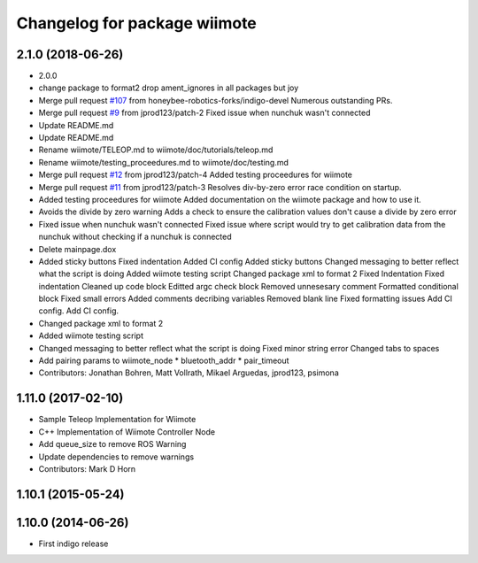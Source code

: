 ^^^^^^^^^^^^^^^^^^^^^^^^^^^^^
Changelog for package wiimote
^^^^^^^^^^^^^^^^^^^^^^^^^^^^^

2.1.0 (2018-06-26)
------------------
* 2.0.0
* change package to format2
  drop ament_ignores in all packages but joy
* Merge pull request `#107 <https://github.com/ros2/joystick_drivers/issues/107>`_ from honeybee-robotics-forks/indigo-devel
  Numerous outstanding PRs.
* Merge pull request `#9 <https://github.com/ros2/joystick_drivers/issues/9>`_ from jprod123/patch-2
  Fixed issue when nunchuk wasn't connected
* Update README.md
* Update README.md
* Rename wiimote/TELEOP.md to wiimote/doc/tutorials/teleop.md
* Rename wiimote/testing_proceedures.md to wiimote/doc/testing.md
* Merge pull request `#12 <https://github.com/ros2/joystick_drivers/issues/12>`_ from jprod123/patch-4
  Added testing proceedures for wiimote
* Merge pull request `#11 <https://github.com/ros2/joystick_drivers/issues/11>`_ from jprod123/patch-3
  Resolves div-by-zero error race condition on startup.
* Added testing proceedures for wiimote
  Added documentation on the wiimote package and how to use it.
* Avoids the divide by zero warning
  Adds a check to ensure the calibration values don't cause a divide by zero error
* Fixed issue when nunchuk wasn't connected
  Fixed issue where script would try to get calibration data from the nunchuk without checking if a nunchuk is connected
* Delete mainpage.dox
* Added sticky buttons
  Fixed indentation
  Added CI config
  Added sticky buttons
  Changed messaging to better reflect what the script is doing
  Added wiimote testing script
  Changed package xml to format 2
  Fixed Indentation
  Fixed indentation
  Cleaned up code block
  Editted argc check block
  Removed unnesesary comment
  Formatted conditional block
  Fixed small errors
  Added comments decribing variables
  Removed blank line
  Fixed formatting issues
  Add CI config.
  Add CI config.
* Changed package xml to format 2
* Added wiimote testing script
* Changed messaging to better reflect what the script is doing
  Fixed minor string error
  Changed tabs to spaces
* Add pairing params to wiimote_node
  * bluetooth_addr
  * pair_timeout
* Contributors: Jonathan Bohren, Matt Vollrath, Mikael Arguedas, jprod123, psimona

1.11.0 (2017-02-10)
-------------------
* Sample Teleop Implementation for Wiimote
* C++ Implementation of Wiimote Controller Node
* Add queue_size to remove ROS Warning
* Update dependencies to remove warnings
* Contributors: Mark D Horn

1.10.1 (2015-05-24)
-------------------

1.10.0 (2014-06-26)
-------------------
* First indigo release
